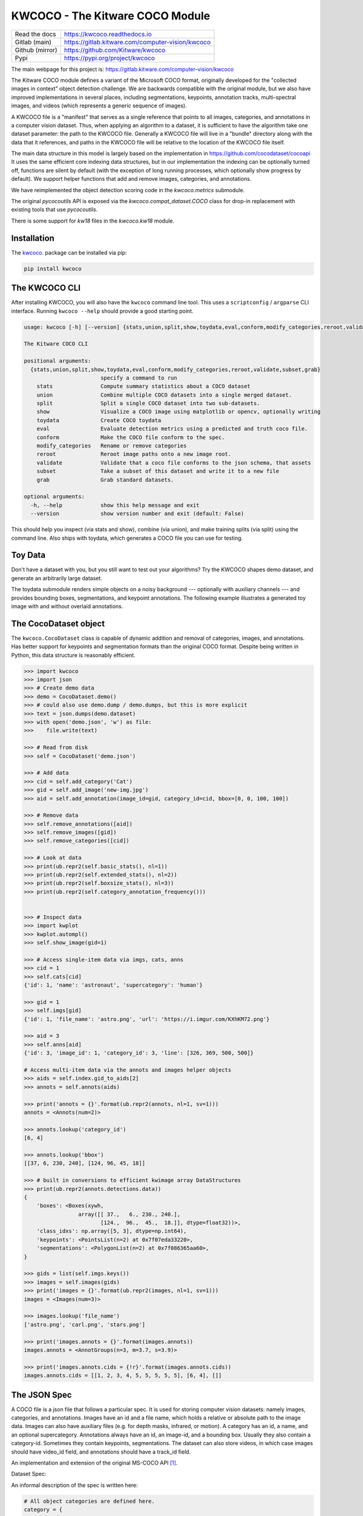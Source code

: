 KWCOCO - The Kitware COCO Module
================================

.. # TODO Get CI services running on gitlab 

|GitlabCIPipeline| |GitlabCICoverage| |Appveyor| |Pypi| |Downloads| |ReadTheDocs|

+------------------+------------------------------------------------------+
| Read the docs    | https://kwcoco.readthedocs.io                        |
+------------------+------------------------------------------------------+
| Gitlab (main)    | https://gitlab.kitware.com/computer-vision/kwcoco    |
+------------------+------------------------------------------------------+
| Github (mirror)  | https://github.com/Kitware/kwcoco                    |
+------------------+------------------------------------------------------+
| Pypi             | https://pypi.org/project/kwcoco                      |
+------------------+------------------------------------------------------+

The main webpage for this project is: https://gitlab.kitware.com/computer-vision/kwcoco

The Kitware COCO module defines a variant of the Microsoft COCO format,
originally developed for the "collected images in context" object detection
challenge. We are backwards compatible with the original module, but we also
have improved implementations in several places, including segmentations,
keypoints, annotation tracks, multi-spectral images, and videos (which
represents a generic sequence of images).

A KWCOCO file is a "manifest" that serves as a single reference that points to
all images, categories, and annotations in a computer vision dataset. Thus,
when applying an algorithm to a dataset, it is sufficient to have the algorithm
take one dataset parameter: the path to the KWCOCO file.  Generally a KWCOCO
file will live in a "bundle" directory along with the data that it references,
and paths in the KWCOCO file will be relative to the location of the KWCOCO
file itself.

The main data structure in this model is largely based on the implementation in
https://github.com/cocodataset/cocoapi It uses the same efficient core indexing
data structures, but in our implementation the indexing can be optionally
turned off, functions are silent by default (with the exception of long running
processes, which optionally show progress by default). We support helper
functions that add and remove images, categories, and annotations. 

We have reimplemented the object detection scoring code in the `kwcoco.metrics`
submodule.  

The original `pycocoutils` API is exposed via the `kwcoco.compat_dataset.COCO`
class for drop-in replacement with existing tools that use `pycocoutils`. 

There is some support for `kw18` files in the `kwcoco.kw18` module.

Installation
------------

The `kwcoco <https://pypi.org/project/kwcoco/>`_.  package can be installed via pip:

.. code-block:: bash

    pip install kwcoco


The KWCOCO CLI
--------------

After installing KWCOCO, you will also have the ``kwcoco`` command line tool. 
This uses a ``scriptconfig`` / ``argparse`` CLI interface. Running ``kwcoco
--help`` should provide a good starting point.

.. code-block:: 

    usage: kwcoco [-h] [--version] {stats,union,split,show,toydata,eval,conform,modify_categories,reroot,validate,subset,grab} ...

    The Kitware COCO CLI

    positional arguments:
      {stats,union,split,show,toydata,eval,conform,modify_categories,reroot,validate,subset,grab}
                            specify a command to run
        stats               Compute summary statistics about a COCO dataset
        union               Combine multiple COCO datasets into a single merged dataset.
        split               Split a single COCO dataset into two sub-datasets.
        show                Visualize a COCO image using matplotlib or opencv, optionally writing
        toydata             Create COCO toydata
        eval                Evaluate detection metrics using a predicted and truth coco file.
        conform             Make the COCO file conform to the spec.
        modify_categories   Rename or remove categories
        reroot              Reroot image paths onto a new image root.
        validate            Validate that a coco file conforms to the json schema, that assets
        subset              Take a subset of this dataset and write it to a new file
        grab                Grab standard datasets.

    optional arguments:
      -h, --help            show this help message and exit
      --version             show version number and exit (default: False)


This should help you inspect (via stats and show), combine (via union), and
make training splits (via split) using the command line. Also ships with
toydata, which generates a COCO file you can use for testing.


Toy Data
--------

Don't have a dataset with you, but you still want to test out your algorithms?
Try the KWCOCO shapes demo dataset, and generate an arbitrarily large dataset.

The toydata submodule renders simple objects on a noisy background ---
optionally with auxiliary channels --- and provides bounding boxes,
segmentations, and keypoint annotations. The following example illustrates a
generated toy image with and without overlaid annotations. 


..  ..image:: https://i.imgur.com/2K17R2U.png

.. image:: https://i.imgur.com/Vk0zUH1.png
   :height: 100px
   :align: left



The CocoDataset object
----------------------

The ``kwcoco.CocoDataset`` class is capable of dynamic addition and removal of
categories, images, and annotations. Has better support for keypoints and
segmentation formats than the original COCO format. Despite being written in
Python, this data structure is reasonably efficient.


.. code-block:: python

        >>> import kwcoco
        >>> import json
        >>> # Create demo data
        >>> demo = CocoDataset.demo()
        >>> # could also use demo.dump / demo.dumps, but this is more explicit
        >>> text = json.dumps(demo.dataset)
        >>> with open('demo.json', 'w') as file:
        >>>    file.write(text)

        >>> # Read from disk
        >>> self = CocoDataset('demo.json')

        >>> # Add data
        >>> cid = self.add_category('Cat')
        >>> gid = self.add_image('new-img.jpg')
        >>> aid = self.add_annotation(image_id=gid, category_id=cid, bbox=[0, 0, 100, 100])

        >>> # Remove data
        >>> self.remove_annotations([aid])
        >>> self.remove_images([gid])  
        >>> self.remove_categories([cid])

        >>> # Look at data
        >>> print(ub.repr2(self.basic_stats(), nl=1))
        >>> print(ub.repr2(self.extended_stats(), nl=2))
        >>> print(ub.repr2(self.boxsize_stats(), nl=3))
        >>> print(ub.repr2(self.category_annotation_frequency()))
        

        >>> # Inspect data
        >>> import kwplot
        >>> kwplot.autompl()
        >>> self.show_image(gid=1)

        >>> # Access single-item data via imgs, cats, anns
        >>> cid = 1
        >>> self.cats[cid]
        {'id': 1, 'name': 'astronaut', 'supercategory': 'human'}

        >>> gid = 1
        >>> self.imgs[gid]
        {'id': 1, 'file_name': 'astro.png', 'url': 'https://i.imgur.com/KXhKM72.png'}

        >>> aid = 3
        >>> self.anns[aid]
        {'id': 3, 'image_id': 1, 'category_id': 3, 'line': [326, 369, 500, 500]}

        # Access multi-item data via the annots and images helper objects
        >>> aids = self.index.gid_to_aids[2]
        >>> annots = self.annots(aids)

        >>> print('annots = {}'.format(ub.repr2(annots, nl=1, sv=1)))
        annots = <Annots(num=2)>

        >>> annots.lookup('category_id')
        [6, 4]

        >>> annots.lookup('bbox')
        [[37, 6, 230, 240], [124, 96, 45, 18]]

        >>> # built in conversions to efficient kwimage array DataStructures
        >>> print(ub.repr2(annots.detections.data))
        {
            'boxes': <Boxes(xywh,
                         array([[ 37.,   6., 230., 240.],
                                [124.,  96.,  45.,  18.]], dtype=float32))>,
            'class_idxs': np.array([5, 3], dtype=np.int64),
            'keypoints': <PointsList(n=2) at 0x7f07eda33220>,
            'segmentations': <PolygonList(n=2) at 0x7f086365aa60>,
        }
        
        >>> gids = list(self.imgs.keys())
        >>> images = self.images(gids)
        >>> print('images = {}'.format(ub.repr2(images, nl=1, sv=1)))
        images = <Images(num=3)>

        >>> images.lookup('file_name')
        ['astro.png', 'carl.png', 'stars.png']

        >>> print('images.annots = {}'.format(images.annots))
        images.annots = <AnnotGroups(n=3, m=3.7, s=3.9)>

        >>> print('images.annots.cids = {!r}'.format(images.annots.cids))
        images.annots.cids = [[1, 2, 3, 4, 5, 5, 5, 5, 5], [6, 4], []]


The JSON Spec
-------------

A COCO file is a json file that follows a particular spec. It is used for
storing computer vision datasets: namely images, categories, and annotations.
Images have an id and a file name, which holds a relative or absolute path to
the image data. Images can also have auxiliary files (e.g. for depth masks,
infrared, or motion). A category has an id, a name, and an optional
supercategory.  Annotations always have an id, an image-id, and a bounding box.
Usually they also contain a category-id. Sometimes they contain keypoints,
segmentations. The dataset can also store videos, in which case images should
have video_id field, and annotations should have a track_id field.

An implementation and extension of the original MS-COCO API [1]_.

Dataset Spec:

An informal description of the spec is written here:

.. code-block:: 

    # All object categories are defined here.
    category = {
        'id': int,
        'name': str,  # unique name of the category
        'supercategory': str,   # parent category name
    }

    # Videos are used to manage collections or sequences of images.
    # Frames do not necesarilly have to be aligned or uniform time steps
    video = {
        'id': int,
        'name': str,  # a unique name for this video.

        'width': int  # the base width of this video (all associated images must have this width)
        'height': int  # the base height of this video (all associated images must have this height)

        # In the future this may be extended to allow pointing to video files
    }

    # Specifies how to find sensor data of a particular scene at a particular
    # time. This is usually paths to rgb images, but auxiliary information
    # can be used to specify multiple bands / etc...

    # NOTE: in the future we will transition from calling these auxiliary items
    # to calling these asset items. As such the key will change from
    # "auxiliary" to "asset". The API will be updated to maintain backwards
    # compatibility while this transition occurs.

    image = {
        'id': int,

        'name': str,  # an encouraged but optional unique name
        'file_name': str,  # relative path to the "base" image data (optional if auxiliary items are specified)

        'width': int,   # pixel width of "base" image
        'height': int,  # pixel height of "base" image

        'channels': <ChannelSpec>,   # a string encoding of the channels in the main image (optional if auxiliary items are specified)

        'auxiliary': [  # information about any auxiliary channels / bands
            {
                'file_name': str,     # relative path to associated file
                'channels': <ChannelSpec>,   # a string encoding
                'width':     <int>    # pixel width of image asset
                'height':    <int>    # pixel height of image asset
                'warp_aux_to_img': <TransformSpec>,  # tranform from "base" image space to auxiliary/asset space. (identity if unspecified)
                'quantization': <QuantizationSpec>,  # indicates that the underlying data was quantized
            }, ...
        ]

        'video_id': str  # if this image is a frame in a video sequence, this id is shared by all frames in that sequence.
        'timestamp': str | int  # a iso-string timestamp or an integer in flicks.
        'frame_index': int  # ordinal frame index which can be used if timestamp is unknown.
        'warp_img_to_vid': <TransformSpec>  # a transform image space to video space (identity if unspecified), can be used for sensor alignment or video stabilization
    }

    TransformSpec:
        The spec can be anything coercable to a kwimage.Affine object.
        This can be an explicit affine transform matrix like:
            {'type': 'affine': 'matrix': <a-3x3 matrix>},

        But it can also be a concise dict containing one or more of these keys
            {
                'scale': <float|Tuple[float, float]>,
                'offset': <float|Tuple[float, float]>,
                'skew': <float>,
                'theta': <float>,  # radians counter-clock-wise
            }

    ChannelSpec:
        This is a string that describes the channel composition of an image.
        For the purposes of kwcoco, separate different channel names with a
        pipe ('|'). If the spec is not specified, methods may fall back on
        grayscale or rgb processing. There are special string. For instance
        'rgb' will expand into 'r|g|b'. In other applications you can "late
        fuse" inputs by separating them with a "," and "early fuse" by
        separating with a "|". Early fusion returns a solid array/tensor, late
        fusion returns separated arrays/tensors.

    QuantizationSpec:
        This is a dictionary of the form:
            {
                'orig_min': <float>, # min original intensity
                'orig_max': <float>, # min original intensity
                'quant_min': <int>, # min quantized intensity
                'quant_max': <int>, # max quantized intensity
                'nodata': <int|None>,  # integer value to interpret as nan
            }

    # Ground truth is specified as annotations, each belongs to a spatial
    # region in an image. This must reference a subregion of the image in pixel
    # coordinates. Additional non-schma properties can be specified to track
    # location in other coordinate systems. Annotations can be linked over time
    # by specifying track-ids.
    annotation = {
        'id': int,
        'image_id': int,
        'category_id': int,

        'track_id': <int | str | uuid>  # indicates association between annotations across images

        'bbox': [tl_x, tl_y, w, h],  # xywh format)
        'score' : float,
        'prob' : List[float],
        'weight' : float,

        'caption': str,  # a text caption for this annotation
        'keypoints' : <Keypoints | List[int] > # an accepted keypoint format
        'segmentation': <RunLengthEncoding | Polygon | MaskPath | WKT >,  # an accepted segmentation format
    }

    # A dataset bundles a manifest of all aformentioned data into one structure.
    dataset = {
        'categories': [category, ...],
        'videos': [video, ...]
        'images': [image, ...]
        'annotations': [annotation, ...]
        'licenses': [],
        'info': [],
    }

    Polygon:
        A flattned list of xy coordinates.
        [x1, y1, x2, y2, ..., xn, yn]

        or a list of flattned list of xy coordinates if the CCs are disjoint
        [[x1, y1, x2, y2, ..., xn, yn], [x1, y1, ..., xm, ym],]

        Note: the original coco spec does not allow for holes in polygons.

        We also allow a non-standard dictionary encoding of polygons
            {'exterior': [(x1, y1)...],
             'interiors': [[(x1, y1), ...], ...]}

        TODO: Support WTK

    RunLengthEncoding:
        The RLE can be in a special bytes encoding or in a binary array
        encoding. We reuse the original C functions are in [2]_ in
        ``kwimage.structs.Mask`` to provide a convinient way to abstract this
        rather esoteric bytes encoding.

        For pure python implementations see kwimage:
            Converting from an image to RLE can be done via kwimage.run_length_encoding
            Converting from RLE back to an image can be done via:
                kwimage.decode_run_length

            For compatibility with the COCO specs ensure the binary flags
            for these functions are set to true.

    Keypoints:
        Annotation keypoints may also be specified in this non-standard (but
        ultimately more general) way:

        'annotations': [
            {
                'keypoints': [
                    {
                        'xy': <x1, y1>,
                        'visible': <0 or 1 or 2>,
                        'keypoint_category_id': <kp_cid>,
                        'keypoint_category': <kp_name, optional>,  # this can be specified instead of an id
                    }, ...
                ]
            }, ...
        ],
        'keypoint_categories': [{
            'name': <str>,
            'id': <int>,  # an id for this keypoint category
            'supercategory': <kp_name>  # name of coarser parent keypoint class (for hierarchical keypoints)
            'reflection_id': <kp_cid>  # specify only if the keypoint id would be swapped with another keypoint type
        },...
        ]

        In this scheme the "keypoints" property of each annotation (which used
        to be a list of floats) is now specified as a list of dictionaries that
        specify each keypoints location, id, and visibility explicitly. This
        allows for things like non-unique keypoints, partial keypoint
        annotations. This also removes the ordering requirement, which makes it
        simpler to keep track of each keypoints class type.

        We also have a new top-level dictionary to specify all the possible
        keypoint categories.

        TODO: Support WTK

    Auxiliary Channels / Image Assets:
        For multimodal or multispectral images it is possible to specify
        auxiliary channels in an image dictionary as follows:

        {
            'id': int,
            'file_name': str,    # path to the "base" image (may be None)
            'name': str,         # a unique name for the image (must be given if file_name is None)
            'channels': <ChannelSpec>,  # a spec code that indicates the layout of the "base" image channels.
            'auxiliary': [  # information about auxiliary channels
                {
                    'file_name': str,
                    'channels': <ChannelSpec>
                }, ... # can have many auxiliary channels with unique specs
            ]
        }

        Note that specifing a filename / channels for the base image is not
        necessary, and mainly useful for augmenting an existing single-image
        dataset with multimodal information. Typically if an image consists of
        more than one file, all file information should be stored in the
        "auxiliary" or "assets" list.

        NEW DOCS:
            In an MSI use case you should think of the "auxiliary" list as a
            list of single file assets that are composed to make the entire
            image. Your assets might include sensed bands, computed features,
            or quality information. For instance a list of auxiliary items may
            look like this:

            image = {
                "name": "my_msi_image",
                "width": 400,
                "height": 400,

                "video_id": 2,
                "timestamp": "2020-01-1",
                "frame_index": 5,
                "warp_img_to_vid": {"type": "affine", "scale", 1.4},

                "auxiliary": [
                   {"channels": "red|green|blue": "file_name": "rgb.tif", "warp_aux_to_img": {"scale": 1.0}, "height": 400, "width": 400, ...},
                   ...
                   {"channels": "cloudmask": "file_name": "cloudmask.tif", "warp_aux_to_img": {"scale": 4.0}, "height": 100, "width": 100, ...},
                   {"channels": "nir": "file_name": "nir.tif", "warp_aux_to_img": {"scale": 2.0}, "height": 200, "width": 200, ...},
                   {"channels": "swir": "file_name": "swir.tif", "warp_aux_to_img": {"scale": 2.0}, "height": 200, "width": 200, ...},
                   {"channels": "model1_predictions:0.6": "file_name": "model1_preds.tif", "warp_aux_to_img": {"scale": 8.0}, "height": 50, "width": 50, ...},
                   {"channels": "model2_predictions:0.3": "file_name": "model2_preds.tif", "warp_aux_to_img": {"scale": 8.0}, "height": 50, "width": 50, ...},
                ]
            }

            Note that there is no file_name or channels parameter in the image
            object itself. This pattern indicates that image is composed of
            multiple assets. One could indicate that an asset is primary by
            giving its information to the parent image, but for better STAC
            compatibility, all assets for MSI images should simply be listed
            as "auxiliary" items.


    Video Sequences:
        For video sequences, we add the following video level index:

        'videos': [
            { 'id': <int>, 'name': <video_name:str> },
        ]

        Note that the videos might be given as encoded mp4/avi/etc.. files (in
        which case the name should correspond to a path) or as a series of
        frames in which case the images should be used to index the extracted
        frames and information in them.

        Then image dictionaries are augmented as follows:

        {
            'video_id': str  # optional, if this image is a frame in a video sequence, this id is shared by all frames in that sequence.
            'timestamp': int  # optional, timestamp (ideally in flicks), used to identify the timestamp of the frame. Only applicable video inputs.
            'frame_index': int  # optional, ordinal frame index which can be used if timestamp is unknown.
        }

        And annotations are augmented as follows:

        {
            'track_id': <int | str | uuid>  # optional, indicates association between annotations across frames
        }


For a formal description of the spec see the  `kwcoco/coco_schema.json <kwcoco/coco_schema.json>`_.

For more information on the "warp" transforms see `warping_and_spaces <docs/source/warping_and_spaces.rst>`_. 


The CocoDatset API Grouped by Functinoality
-------------------------------------------

The following are grouped attribute/method names of a ``kwcoco.CocoDataset``.
See the in-code documentation for further details.

.. code-block:: python

    {
        'classmethod': [
            'coerce',
            'demo',
            'from_coco_paths',
            'from_data',
            'from_image_paths',
            'random',
        ],
        'slots': [
            'index',
            'hashid',
            'hashid_parts',
            'tag',
            'dataset',
            'bundle_dpath',
            'assets_dpath',
            'cache_dpath',
        ],
        'property': [
            'anns',
            'cats',
            'cid_to_aids',
            'data_fpath',
            'data_root',
            'fpath',
            'gid_to_aids',
            'img_root',
            'imgs',
            'n_annots',
            'n_cats',
            'n_images',
            'n_videos',
            'name_to_cat',
        ],
        'method(via MixinCocoAddRemove)': [
            'add_annotation',
            'add_annotations',
            'add_category',
            'add_image',
            'add_images',
            'add_video',
            'clear_annotations',
            'clear_images',
            'ensure_category',
            'ensure_image',
            'remove_annotation',
            'remove_annotation_keypoints',
            'remove_annotations',
            'remove_categories',
            'remove_images',
            'remove_keypoint_categories',
            'remove_videos',
            'set_annotation_category',
        ],
        'method(via MixinCocoObjects)': [
            'annots',
            'categories',
            'images',
            'videos',
        ],
        'method(via MixinCocoStats)': [
            'basic_stats',
            'boxsize_stats',
            'category_annotation_frequency',
            'category_annotation_type_frequency',
            'conform',
            'extended_stats',
            'find_representative_images',
            'keypoint_annotation_frequency',
            'stats',
            'validate',
        ],
        'method(via MixinCocoAccessors)': [
            'category_graph',
            'delayed_load',
            'get_auxiliary_fpath',
            'get_image_fpath',
            'keypoint_categories',
            'load_annot_sample',
            'load_image',
            'object_categories',
        ],
        'method(via CocoDataset)': [
            'copy',
            'dump',
            'dumps',
            'subset',
            'union',
            'view_sql',
        ],
        'method(via MixinCocoExtras)': [
            'corrupted_images',
            'missing_images',
            'rename_categories',
            'reroot',
        ],
        'method(via MixinCocoDraw)': [
            'draw_image',
            'imread',
            'show_image',
        ],
    }


Converting your RGB data to KWCOCO
----------------------------------

Assuming you have programmatic access to your dataset you can easily convert to
a coco file using process similar to the following code:

.. code-block:: python

    # ASSUME INPUTS 
    # my_classes: a list of category names
    # my_annots: a list of annotation objects with bounding boxes, images, and categories
    # my_images: a list of image files.

    my_images = [
        'image1.png',
        'image2.png',
        'image3.png',
    ]

    my_classes = [
        'spam', 'eggs', 'ham', 'jam'
    ]

    my_annots = [
        {'image': 'image1.png', 'box': {'tl_x':  2, 'tl_y':  3, 'br_x':  5, 'br_y':  7}, 'category': 'spam'},
        {'image': 'image1.png', 'box': {'tl_x': 11, 'tl_y': 13, 'br_x': 17, 'br_y': 19}, 'category': 'spam'},
        {'image': 'image3.png', 'box': {'tl_x': 23, 'tl_y': 29, 'br_x': 31, 'br_y': 37}, 'category': 'eggs'},
        {'image': 'image3.png', 'box': {'tl_x': 41, 'tl_y': 43, 'br_x': 47, 'br_y': 53}, 'category': 'spam'},
        {'image': 'image3.png', 'box': {'tl_x': 59, 'tl_y': 61, 'br_x': 67, 'br_y': 71}, 'category': 'jam'},
        {'image': 'image3.png', 'box': {'tl_x': 73, 'tl_y': 79, 'br_x': 83, 'br_y': 89}, 'category': 'spam'},
    ]

    # The above is just an example input, it is left as an exercise for the
    # reader to translate that to your own dataset.

    import kwcoco
    import kwimage

    # A kwcoco.CocoDataset is simply an object that manages an underlying
    # `dataset` json object. It contains methods to dynamically, add, remove,
    # and modify these data structures, efficient lookup tables, and many more
    # conveniences when working and playing with vision datasets.
    my_dset = kwcoco.CocoDataset()

    for catname in my_classes:
        my_dset.add_category(name=catname)

    for image_path in my_images:
        my_dset.add_image(file_name=image_path)

    for annot in my_annots:
        # The index property provides fast lookups into the json data structure
        cat = my_dset.index.name_to_cat[annot['category']]
        img = my_dset.index.file_name_to_img[annot['image']]
        # One quirk of the coco format is you need to be aware that
        # boxes are in <top-left-x, top-left-y, width-w, height-h> format.
        box = annot['box']
        # Use kwimage.Boxes to preform quick, reliable, and readable
        # conversions between common bounding box formats.
        tlbr = [box['tl_x'], box['tl_y'], box['br_x'], box['br_y']]
        xywh = kwimage.Boxes([tlbr], 'tlbr').toformat('xywh').data[0].tolist()
        my_dset.add_annotation(bbox=xywh, image_id=img['id'], category_id=cat['id'])

    # Dump the underlying json `dataset` object to a file
    my_dset.fpath = 'my-converted-dataset.mscoco.json'
    my_dset.dump(my_dset.fpath, newlines=True)

    # Dump the underlying json `dataset` object to a string
    print(my_dset.dumps(newlines=True))


KWCOCO Spaces
-------------

There are 3 spaces that a user of kwcoco may need to be concerned with
depending on their dataset: (1) video space, (2) image space, and (3)
asset/auxiliary space.

Videos can contain multiple images, images can contain multiple asset/auxiliary
items, and kwcoco needs to know about any transformation that relates between
different levels in this heirarchy.

1. Video space - In a sequence of images, each individual image might be at a
   different resolution, or misaligned with other images in the sequence.
   This space is only important when working with images in "video" sequences.

2. Image space - If an image contains multiple auxiliary / asset items, this is
   the space that they are all re sampled to at the "image level". Note all
   annotations on images should always be given in image space by convention.

1. Auxiliary / Asset Space - This is the native space/resolution of the raster
   image data that lives on disk that KWCOCO points to. When an image consists of
   only a single asset. This space is only important when an image contains
   multiple files at different resolutions.


When an item is registered in a space. (i.e. you register a video, image, or
auxiliary/asset item), kwcoco will benefit from knowing (1) the width/height of
the object in it's own space, and any transformation from that object to it's
parent space --- i.e. an auxiliary/asset item needs to know how to be
transformed into image space, and an image needs to know how to be transformed
into video space (if applicable). This warping can be as simple as a scale
factor or as complex as a full homography matrix (and we may generalize beyond
this), and is specified via the `TransformSpec`. When this transform is
unspecified it is assumed to be the identity transform, so for pre-aligned
datasets, the user does not need to worry about the differentiation between
spaces and simply work in "image space".


Converting your Multispectral Multiresolution Data to KWCOCO
------------------------------------------------------------

KWCOCO has the ability to work with multispectral images. More generally, a
KWCOCO image can contain any number of "raster assets". The motivating use case
is multispectral imagery, but this also incorporates more general use cases
where rasters can represent metadata from a depth sensor, or stereo images,
etc.

Put plainly, a KWCOCO image can consist of multiple image files, and each of
those image file can have any number of channels. Furthermore, these image
files do not need to have the same resolution. However, the channels
within a single image currently must be unique.

Because images can be in different resolutions, we need to bring up the topic
of "KWCOCO spaces". For full info on this, see the discussion on "KWCOCO
spaces", but briefly, there are 3 spaces that a user of kwcoco needs to be
concerned with: (1) video space, (2) image space, and (3) asset/auxiliary
space, and KWCOCO will want to know how. 

As a simple example, lets assume you have a dataset containing sequences of RGB
images, corresponding infrared images, depth estimations, and optical flow
estimations. The infrared images are stored in half-resolution of the RGB
images, but the depth and flow data is at the same resolution as the RGB data.
The RGB images have 3 channels the flow images have 2 channels, and depth and
ir have 1 channel.


If our images on disk look like:


.. code-block:: 

    - video1/vid1_frame1_rgb.tif
    - video1/vid1_frame1_ir.tif
    - video1/vid1_frame1_depth.tif
    - video1/vid1_frame1_flow.tif
    - video1/vid1_frame2_rgb.tif
    - video1/vid1_frame2_ir.tif
    - video1/vid1_frame2_depth.tif
    - video1/vid1_frame2_flow.tif
    - video1/vid1_frame3_rgb.tif
    - video1/vid1_frame3_ir.tif
    - video1/vid1_frame3_depth.tif
    - video1/vid1_frame3_flow.tif


We can add them to a custom kwcoco file using the following code.

First, lets's actually make dummy data for those images on disk.

.. code-block:: python

   import numpy as np
   import kwimage
   import ubelt as ub
   num_frames = 3
   num_videos = 1
   width, height = 64, 64

   bundle_dpath = ub.Path('demo_bundle').ensuredir()
   for vidid in range(1, num_videos + 1):
       vid_dpath = (bundle_dpath / f'video{vidid}').ensuredir()
       for frame_num in range(1, num_frames + 1):
           kwimage.imwrite(vid_dpath / f'vid{vidid}_frame{frame_num}_rgb.tif', np.random.rand(height, width, 3))
           kwimage.imwrite(vid_dpath / f'vid{vidid}_frame{frame_num}_ir.tif', np.random.rand(height // 2, width // 2))
           kwimage.imwrite(vid_dpath / f'vid{vidid}_frame{frame_num}_depth.tif', np.random.rand(height, width, 1))
           kwimage.imwrite(vid_dpath / f'vid{vidid}_frame{frame_num}_flow.tif', np.random.rand(height, width, 2))


Now lets create a kwcoco dataset to register them. We use the channel spec to denote what the channels are.

.. code-block:: python

   import ubelt as ub
   import os
   bundle_dpath = ub.Path('demo_bundle')

   import kwcoco
   dset = kwcoco.CocoDataset()
   dset.fpath = bundle_dpath / 'data.kwcoco.json'

   # We will define a map from our suffix codes in the filename to
   # kwcoco channel specs that indicate the number of channels
   channel_spec_mapping = {
       'rgb': 'red|green|blue',  # rgb is 3 channels
       'flow': 'fx|fy',  # flow is 2 channels
       'ir': 'ir',
       'depth': 'depth',
   }

   for video_dpath in bundle_dpath.glob('video*'):
       # Add a video and give it a name.
       vidid = dset.add_video(name=video_dpath.name)

       # Parse out information that we need from the filenames. 
       # Lots of different ways to do this depending on the use case.
       assets = []
       for fpath in video_dpath.glob('*.tif'):
           _, frame_part, chan_part = fpath.stem.split('_')
           frame_index = int(frame_part[5:])
           assets.append({
               'frame_num': frame_index,
               'channels': channel_spec_mapping[chan_part],
               'fpath': fpath,
           })

       # Group all data from the same frame together.
       frame_to_group = ub.group_items(assets, lambda x: x['frame_num'])
       for frame_index, group in frame_to_group.items():
           # Let us lookup data by channels
           chan_to_item = {item['channels']: item for item in group}
           # Grab the RGB data as it will be our "primary" asset
           rgbdata = chan_to_item['red|green|blue']

           # Use the prefix for the image name
           name = rgbdata['fpath'].stem.split('_rgb')[0]

           height, width = kwimage.imread(rgbdata['fpath']).shape[0:2]

           # First add the base image. We will add this image as
           # without a file_name because all of its data will be stored 
           # in its auxiliary list. We will assume all images in the
           # video are aligned, so we set `warp_img_to_vid` to be the
           # identity matrix.
           gid = dset.add_image(
               name=name, width=width, height=height,
               warp_img_to_vid=kwimage.Affine.eye().concise())

           # We could have constructed the auxiliary item dictionaries
           # explicitly and added them in the previous step, but we 
           # will use the CocoImage api to do this instead.
           coco_img = dset.coco_image(gid)

           for item in group:
               fpath = item['fpath']
               # There are better ways of getting width/height here, 
               # doing this one for simplicity.
               height, width = kwimage.imread(fpath).shape[0:2]
               file_name = os.fspath(fpath.relative_to(bundle_dpath))
               coco_img.add_auxiliary_item(
                   file_name=file_name, channels=item['channels'], width=width,
                   height=height)

     # We can always double check we did not make errors using kwcoco validate
     dset.validate()


Now we have a multispectral multi-resolution dataset. You can load specific
subsets of channels (in specific subregions is your data is stored in the COG
or a RAW format) using the delayed load interface.

.. code-block:: python


   # Get a coco image.
   gid = 1
   coco_img = dset.coco_image(gid)

   # Tell delayed load what channels we want. We can 
   # also specify which "space" we want to load it in.
   # Note: that when specifying channels from multiple asset items
   # it is not possible to sample in the the auxiliary / asset space 
   # so only image and video are allowed there.
   delayed_img = coco_img.delay('fx|depth|red', space='image')

   # We finalize the data to load it
   imdata = delayed_img.finalize()

   # We can show it if we want, but it's just random data.
   import kwplot
   kwplot.autompl()
   kwplot.imshow(imdata)


Somewhat more interesting is to use the KWCOCO demodata. We can see here that
videos can contain multiple images at different resolutions and each image can
contain different number of channels.

.. code-block:: python

    import kwcoco
    import kwarray
    import kwimage
    dset = kwcoco.CocoDataset.demo('vidshapes8-msi-multisensor')

    gid = 1
    coco_img = dset.coco_image(gid)

    # Randomly select 3 channels to use
    avail_channels = coco_img.channels.fuse().as_list()
    channels = '|'.join(kwarray.shuffle(avail_channels)[0:3])
    print('channels = {!r}'.format(channels))

    delayed_img = coco_img.delay(channels, space='video')

    imdata = delayed_img.finalize()

    # Depending on the sensor intensity might be out of standard ranges,
    # we can use kwimage to robustly normalize for this. This lets
    # us visualize data with false color.
    canvas = kwimage.normalize_intensity(imdata, axis=2)
    canvas = np.ascontiguousarray(canvas)

    # We can draw the annotations on the image, but be cognizant of the spaces.
    # Annotations are always in "image" space, so if we loaded in "video" space
    # then we need to warp to that.
    imgspace_dets = dset.annots(gid=gid).detections
    vidspace_dets = imgspace_dets.warp(coco_img.warp_vid_from_img)

    canvas = vidspace_dets.draw_on(canvas)

    import kwplot
    kwplot.autompl()
    kwplot.imshow(canvas)


The result of the above code is (note the data is random, so it may differ on your machine):

.. image:: https://i.imgur.com/hrFFwII.png
   :height: 100px
   :align: left


Key notes to takeaway:

* KWCOCO can register many assets at different resolutions, register groups depicting the same scene at a particular time into an "image", and then groups of images can be grouped into "videos".

* Annotations are always specified in image space

* Channel code within a single image should never be duplicated.


The KWCOCO Channel Specification
--------------------------------

See the documentation for ``kwcoco/channel_spec.py`` for more details.



.. [1] http://cocodataset.org/#format-data

.. [2] https://github.com/nightrome/cocostuffapi/blob/master/PythonAPI/pycocotools/mask.py
      

.. |Pypi| image:: https://img.shields.io/pypi/v/kwcoco.svg
   :target: https://pypi.python.org/pypi/kwcoco

.. |Downloads| image:: https://img.shields.io/pypi/dm/kwcoco.svg
   :target: https://pypistats.org/packages/kwcoco

.. |ReadTheDocs| image:: https://readthedocs.org/projects/kwcoco/badge/?version=release
    :target: https://kwcoco.readthedocs.io/en/release/

.. # See: https://ci.appveyor.com/project/jon.crall/kwcoco/settings/badges
.. |Appveyor| image:: https://ci.appveyor.com/api/projects/status/py3s2d6tyfjc8lm3/branch/master?svg=true
   :target: https://ci.appveyor.com/project/jon.crall/kwcoco/branch/master

.. |GitlabCIPipeline| image:: https://gitlab.kitware.com/computer-vision/kwcoco/badges/master/pipeline.svg
   :target: https://gitlab.kitware.com/computer-vision/kwcoco/-/jobs

.. |GitlabCICoverage| image:: https://gitlab.kitware.com/computer-vision/kwcoco/badges/master/coverage.svg
    :target: https://gitlab.kitware.com/computer-vision/kwcoco/commits/master
